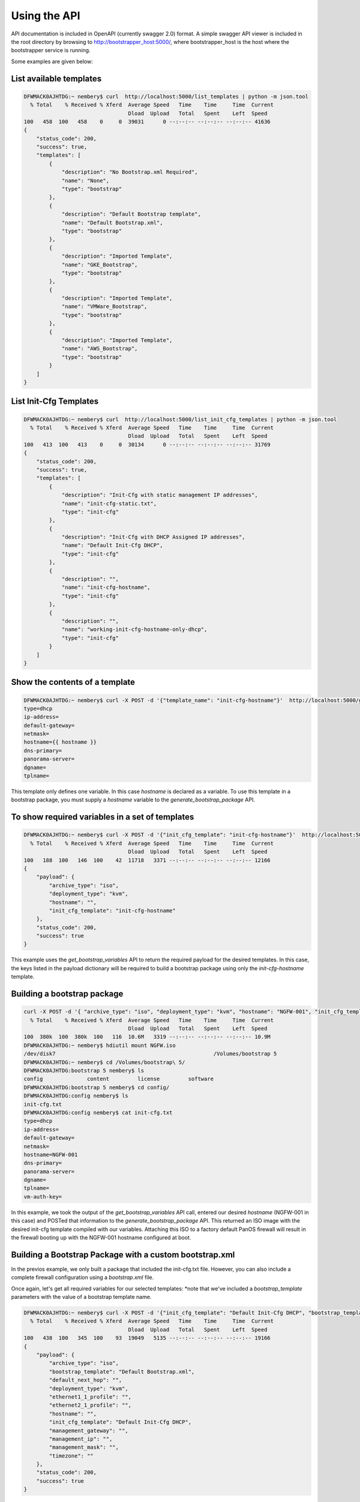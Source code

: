 Using the API
=============

API documentation is included in OpenAPI (currently swagger 2.0) format. A simple swagger API viewer is included
in the root directory by browsing to http://bootstrapper_host:5000/, where bootstrapper_host is the host where
the bootstrapper service is running.

Some examples are given below:

List available templates
------------------------

.. code-block:: bash

    DFWMACK0AJHTDG:~ nembery$ curl  http://localhost:5000/list_templates | python -m json.tool
      % Total    % Received % Xferd  Average Speed   Time    Time     Time  Current
                                     Dload  Upload   Total   Spent    Left  Speed
    100   458  100   458    0     0  39031      0 --:--:-- --:--:-- --:--:-- 41636
    {
        "status_code": 200,
        "success": true,
        "templates": [
            {
                "description": "No Bootstrap.xml Required",
                "name": "None",
                "type": "bootstrap"
            },
            {
                "description": "Default Bootstrap template",
                "name": "Default Bootstrap.xml",
                "type": "bootstrap"
            },
            {
                "description": "Imported Template",
                "name": "GKE_Bootstrap",
                "type": "bootstrap"
            },
            {
                "description": "Imported Template",
                "name": "VMWare_Bootstrap",
                "type": "bootstrap"
            },
            {
                "description": "Imported Template",
                "name": "AWS_Bootstrap",
                "type": "bootstrap"
            }
        ]
    }

List Init-Cfg Templates
-----------------------

.. code-block:: bash

    DFWMACK0AJHTDG:~ nembery$ curl  http://localhost:5000/list_init_cfg_templates | python -m json.tool
      % Total    % Received % Xferd  Average Speed   Time    Time     Time  Current
                                     Dload  Upload   Total   Spent    Left  Speed
    100   413  100   413    0     0  30134      0 --:--:-- --:--:-- --:--:-- 31769
    {
        "status_code": 200,
        "success": true,
        "templates": [
            {
                "description": "Init-Cfg with static management IP addresses",
                "name": "init-cfg-static.txt",
                "type": "init-cfg"
            },
            {
                "description": "Init-Cfg with DHCP Assigned IP addresses",
                "name": "Default Init-Cfg DHCP",
                "type": "init-cfg"
            },
            {
                "description": "",
                "name": "init-cfg-hostname",
                "type": "init-cfg"
            },
            {
                "description": "",
                "name": "working-init-cfg-hostname-only-dhcp",
                "type": "init-cfg"
            }
        ]
    }

Show the contents of a template
-------------------------------
.. code-block:: bash

    DFWMACK0AJHTDG:~ nembery$ curl -X POST -d '{"template_name": "init-cfg-hostname"}'  http://localhost:5000/get_template
    type=dhcp
    ip-address=
    default-gateway=
    netmask=
    hostname={{ hostname }}
    dns-primary=
    panorama-server=
    dgname=
    tplname=

This template only defines one variable. In this case `hostname` is declared as a variable. To use this template in a
bootstrap package, you must supply a `hostname` variable to the `generate_bootstrap_package` API.

To show required variables in a set of templates
------------------------------------------------

.. code-block:: bash

    DFWMACK0AJHTDG:~ nembery$ curl -X POST -d '{"init_cfg_template": "init-cfg-hostname"}'  http://localhost:5000/get_bootstrap_variables | python -m json.tool
      % Total    % Received % Xferd  Average Speed   Time    Time     Time  Current
                                     Dload  Upload   Total   Spent    Left  Speed
    100   188  100   146  100    42  11718   3371 --:--:-- --:--:-- --:--:-- 12166
    {
        "payload": {
            "archive_type": "iso",
            "deployment_type": "kvm",
            "hostname": "",
            "init_cfg_template": "init-cfg-hostname"
        },
        "status_code": 200,
        "success": true
    }

This example uses the `get_bootstrap_variables` API to return the required payload for the desired templates. In this
case, the keys listed in the payload dictionary will be required to build a bootstrap package using only the `init-cfg-hostname`
template.

Building a bootstrap package
----------------------------

.. code-block:: bash

    curl -X POST -d '{ "archive_type": "iso", "deployment_type": "kvm", "hostname": "NGFW-001", "init_cfg_template": "init-cfg-hostname"}'  http://localhost:5000/generate_bootstrap_package -o NGFW.iso
      % Total    % Received % Xferd  Average Speed   Time    Time     Time  Current
                                     Dload  Upload   Total   Spent    Left  Speed
    100  380k  100  380k  100   116  10.6M   3319 --:--:-- --:--:-- --:--:-- 10.9M
    DFWMACK0AJHTDG:~ nembery$ hdiutil mount NGFW.iso
    /dev/disk7          	                               	/Volumes/bootstrap 5
    DFWMACK0AJHTDG:~ nembery$ cd /Volumes/bootstrap\ 5/
    DFWMACK0AJHTDG:bootstrap 5 nembery$ ls
    config		content		license		software
    DFWMACK0AJHTDG:bootstrap 5 nembery$ cd config/
    DFWMACK0AJHTDG:config nembery$ ls
    init-cfg.txt
    DFWMACK0AJHTDG:config nembery$ cat init-cfg.txt
    type=dhcp
    ip-address=
    default-gateway=
    netmask=
    hostname=NGFW-001
    dns-primary=
    panorama-server=
    dgname=
    tplname=
    vm-auth-key=

In this example, we took the output of the `get_bootstrap_variables` API call, entered our desired `hostname`
(NGFW-001 in this case) and POSTed that information to the `generate_bootstrap_package` API. This returned an ISO image
with the desired init-cfg template compiled with our variables. Attaching this ISO to a factory default PanOS firewall
will result in the firewall booting up with the NGFW-001 hostname configured at boot.


Building a Bootstrap Package with a custom bootstrap.xml
--------------------------------------------------------

In the previos example, we only built a package that included the init-cfg.txt file. However, you can also include
a complete firewall configuration using a `bootstrap.xml` file.


Once again, let's get all required variables for our selected templates:
*note that we've included a `bootstrap_template` parameters with the value of a bootstrap template name.

.. code-block:: bash

    DFWMACK0AJHTDG:~ nembery$ curl -X POST -d '{"init_cfg_template": "Default Init-Cfg DHCP", "bootstrap_template": "Default Bootstrap.xml"}'  http://localhost:5000/get_bootstrap_variables | python -m json.tool
      % Total    % Received % Xferd  Average Speed   Time    Time     Time  Current
                                     Dload  Upload   Total   Spent    Left  Speed
    100   438  100   345  100    93  19049   5135 --:--:-- --:--:-- --:--:-- 19166
    {
        "payload": {
            "archive_type": "iso",
            "bootstrap_template": "Default Bootstrap.xml",
            "default_next_hop": "",
            "deployment_type": "kvm",
            "ethernet1_1_profile": "",
            "ethernet2_1_profile": "",
            "hostname": "",
            "init_cfg_template": "Default Init-Cfg DHCP",
            "management_gateway": "",
            "management_ip": "",
            "management_mask": "",
            "timezone": ""
        },
        "status_code": 200,
        "success": true
    }

This output now includes the variables required for both the init-cfg template as well as the bootstrap template.

.. code-block:: bash

    DFWMACK0AJHTDG:~ nembery$ curl -X POST -d '{ "archive_type": "iso", "bootstrap_template": "Default Bootstrap.xml", "default_next_hop": "10.0.1.1", "deployment_type": "kvm", "ethernet1_1_profile": "PING", "ethernet2_1_profile": "PING", "hostname": "NGFW-003", "init_cfg_template": "Default Init-Cfg DHCP", "management_gateway": "10.0.1.1", "management_ip": "10.0.1.129", "management_mask": "255.255.255.0", "timezone": "NewYork"}' http://localhost:5000/generate_bootstrap_package -o NGFW-003.iso
      % Total    % Received % Xferd  Average Speed   Time    Time     Time  Current
                                     Dload  Upload   Total   Spent    Left  Speed
    100  394k  100  394k  100   385  7857k   7678 --:--:-- --:--:-- --:--:-- 7880k
    DFWMACK0AJHTDG:~ nembery$ hdiutil mount NGFW-003.iso
    /dev/disk2          	                               	/Volumes/bootstrap
    DFWMACK0AJHTDG:~ nembery$ cat /Volumes/bootstrap/config/init-cfg.txt
    type=dhcp
    hostname=NGFW-003
    dns-primary=
    panorama-server=
    dgname=
    tplname=
    vm-auth-key=
    
    DFWMACK0AJHTDG:~ nembery$ cat /Volumes/bootstrap/config/bootstrap.xml | grep hostname
              <hostname>NGFW-003</hostname>



